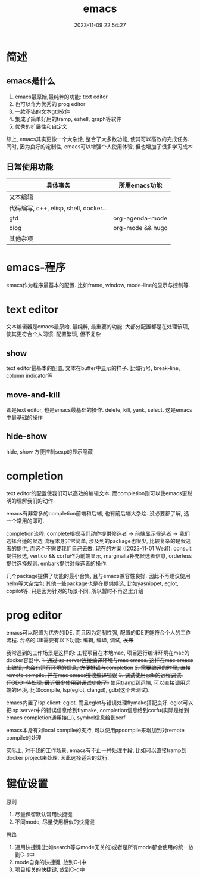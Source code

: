 #+title: emacs
#+date: 2023-11-09 22:54:27
#+hugo_section: docs
#+hugo_bundle: emacs
#+export_file_name: emacs
#+hugo_weight: 1
#+hugo_draft: false
#+hugo_auto_set_lastmod: t

* 简述
** emacs是什么
  1. emacs最原始,最纯粹的功能: text editor
  2. 也可以作为优秀的 prog editor
  3. 一款不错的文本gtd软件
  4. 集成了简单好用的tramp, eshell, graph等软件
  5. 优秀的扩展性和自定义

  综上, emacs其实更像一个大杂烩, 整合了大多数功能, 使其可以高效的完成任务.
  同时, 因为良好的定制性, emacs可以增强个人使用体验, 但也增加了很多学习成本
  
** 日常使用功能
   | 具体事务                               | 所用emacs功能    |
   |----------------------------------------+------------------|
   | 文本编辑                               |                  |
   |----------------------------------------+------------------|
   | 代码编写, c++, elisp, shell, docker... |                  |
   |----------------------------------------+------------------|
   | gtd                                    | org-agenda-mode  |
   |----------------------------------------+------------------|
   | blog                                   | org-mode && hugo |
   |----------------------------------------+------------------|
   | 其他杂项                               |                  |
   |----------------------------------------+------------------|


* emacs-程序
  emacs作为程序最基本的配置.
  比如frame, window, mode-line的显示与控制等. 

* text editor
  文本编辑器是emacs最原始, 最纯粹, 最重要的功能.
  大部分配置都是在处理该项, 使其更符合个人习惯.
  配置繁琐, 但不复杂
  
** show
   text editor最基本的配置, 文本在buffer中显示的样子.
   比如行号, break-line, column indicator等
   
** move-and-kill
   即是text editor, 也是emacs最基础的操作.
   delete, kill, yank, select. 这是emacs中最基础的操作
** hide-show
   hide, show 方便控制sexp的显示隐藏
* completion
  text editor的配置使我们可以高效的编辑文本.
  而completion则可以使emacs更聪明的理解我们的动作.

  emacs有非常多的completion前端和后端, 也有前后端大杂烩.
  没必要都了解, 选一个常用的即可.

  completion流程:
  complete根据我们动作提供候选者 -> 前端显示候选者 -> 我们选择合适的候选
  流程本身非常简单, 涉及到的package也很少, 比较复杂的是候选者的提供, 而这个不需要我们自己去做.
  现在的方案 ([2023-11-01 Wed]):
  consult提供候选, vertico && corfu作为前端显示, marginalia补充候选者信息, orderless提供选择规则.
  embark提供对候选者的操作.

  几个package提供了功能的最小合集, 且与emacs兼容性良好. 因此不再建议使用helm等大杂烩包
  其他一些package也是在提供候选, 比如yasnippet, eglot, copilot等. 只是因为针对的场景不同, 所以暂时不再这里介绍
* prog editor
  emacs可以配置为优秀的IDE. 而且因为定制性强, 配置的IDE更能符合个人的工作流程.
  合格的IDE需要有以下功能: 编辑, 编译, 调试, +发布+

  我常遇到的工作场景是这样的: 工程项目在本地mac, 项目运行编译环境在mac的docker容器中.
  +1. 通过lsp server连接编译环境与mac emacs. 这样在mac emacs上编辑, 也会有运行环境的信息, 方便排错与completion+
  +2. 需要编译的时候, 直接remote compile, 并在mac emacs接收编译错误+
  +3. 调试使用gdb的远程调试. (TODO: 待处理. 最近很少使用到调试功能了)+
  使用tramp到远端, 可以直接调用远端的环境, 比如compile, lsp(eglot, clangd), gdb(这个未测试).


  emacs内置了lsp client: eglot. 而且eglot与错误处理flymake搭配良好.
  eglot可以把lsp server中的错误信息给到flymake, completion信息给到corfu(实际是给到emacs completion通用接口), symbol信息给到xerf

  emacs本身有对local compile的支持, 可以使用ppcompile来增加到对remote compile的处理

  实际上, 对于我的工作场景, emacs有不止一种处理手段, 比如可以直接tramp到docker project来处理. 因此选择适合的就行.
  

* 键位设置
  原则
  1. 尽量保留默认常用快捷键
  2. 不同mode, 尽量使用相似的快捷键

     
  思路
  1. 通用快捷键(比如search等与mode无关的)或者是所有mode都会使用的统一放到C-s中
  2. mode自身的快捷键, 放到C-j中
  3. 项目相关的快捷键, 放到C-d中
